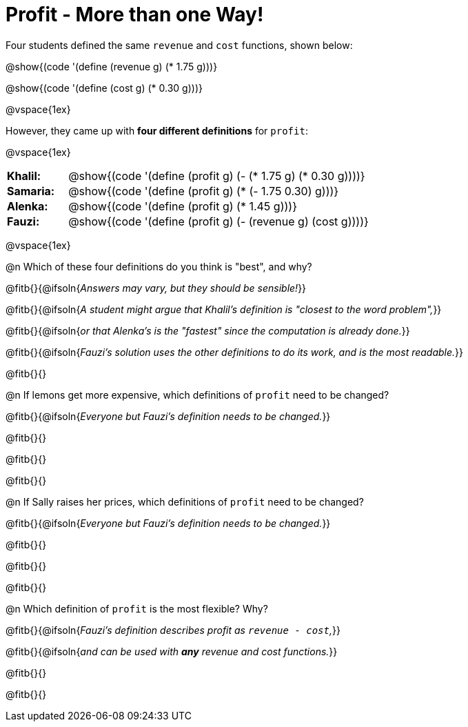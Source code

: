= Profit - More than one Way!

++++
<style>
td { padding: 0 !important; margin: 0; }
td p { margin: 0 !important; }
</style>
++++

Four students defined the same `revenue` and `cost` functions, shown below:
[.indentedpara]
--
@show{(code '(define (revenue g) (* 1.75 g)))}

@show{(code '(define (cost g) (* 0.30 g)))}
--

@vspace{1ex}

However, they came up with *four different definitions* for `profit`:

@vspace{1ex}

[cols="1a,5a", frame="none", grid="none", stripes="none"]
|===
| *Khalil:* | @show{(code '(define (profit g) (- (* 1.75 g) (* 0.30 g))))}
| *Samaria:*| @show{(code '(define (profit g) (* (- 1.75 0.30) g)))}
| *Alenka:* | @show{(code '(define (profit g) (* 1.45 g)))}
| *Fauzi:* 	| @show{(code '(define (profit g) (- (revenue g) (cost g))))}
|===

@vspace{1ex}

@n Which of these four definitions do you think is "best", and why?

@fitb{}{@ifsoln{_Answers may vary, but they should be sensible!_}}

@fitb{}{@ifsoln{_A student might argue that Khalil's definition is "closest to the word problem",_}}

@fitb{}{@ifsoln{_or that Alenka's is the "fastest" since the computation is already done._}}

@fitb{}{@ifsoln{_Fauzi's solution uses the other definitions to do its work, and is the most readable._}}

@fitb{}{}

@n If lemons get more expensive, which definitions of `profit` need to be changed?

@fitb{}{@ifsoln{_Everyone but Fauzi's definition needs to be changed._}}

@fitb{}{}

@fitb{}{}

@fitb{}{}

@n If Sally raises her prices, which definitions of `profit` need to be changed?

@fitb{}{@ifsoln{_Everyone but Fauzi's definition needs to be changed._}}

@fitb{}{}

@fitb{}{}

@fitb{}{}

@n Which definition of `profit` is the most flexible? Why?

@fitb{}{@ifsoln{_Fauzi's definition describes profit as `revenue - cost`,_}}

@fitb{}{@ifsoln{__and can be used with *any* revenue and cost functions.__}}

@fitb{}{}

@fitb{}{}
